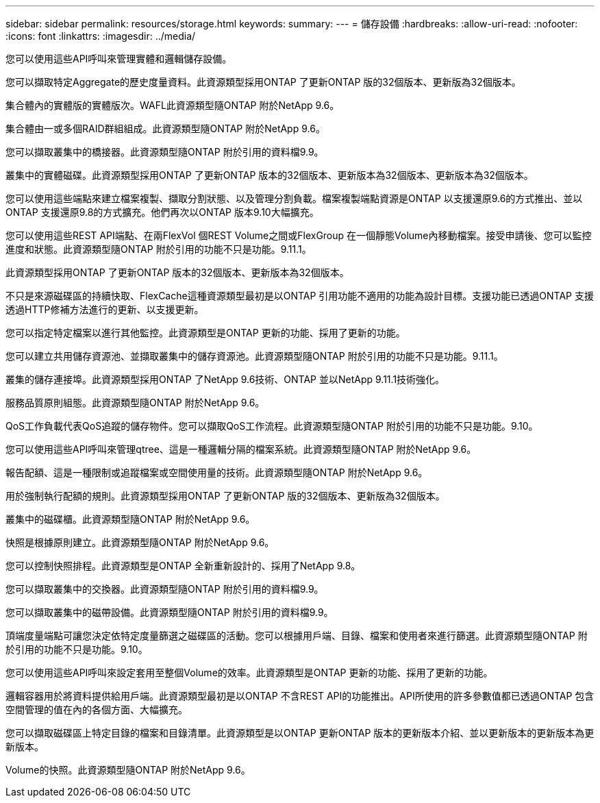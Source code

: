 ---
sidebar: sidebar 
permalink: resources/storage.html 
keywords:  
summary:  
---
= 儲存設備
:hardbreaks:
:allow-uri-read: 
:nofooter: 
:icons: font
:linkattrs: 
:imagesdir: ../media/


[role="lead"]
您可以使用這些API呼叫來管理實體和邏輯儲存設備。

您可以擷取特定Aggregate的歷史度量資料。此資源類型採用ONTAP 了更新ONTAP 版的32個版本、更新版為32個版本。

集合體內的實體版的實體版次。WAFL此資源類型隨ONTAP 附於NetApp 9.6。

集合體由一或多個RAID群組組成。此資源類型隨ONTAP 附於NetApp 9.6。

您可以擷取叢集中的橋接器。此資源類型隨ONTAP 附於引用的資料檔9.9。

叢集中的實體磁碟。此資源類型採用ONTAP 了更新ONTAP 版本的32個版本、更新版本為32個版本、更新版本為32個版本。

您可以使用這些端點來建立檔案複製、擷取分割狀態、以及管理分割負載。檔案複製端點資源是ONTAP 以支援還原9.6的方式推出、並以ONTAP 支援還原9.8的方式擴充。他們再次以ONTAP 版本9.10大幅擴充。

您可以使用這些REST API端點、在兩FlexVol 個REST Volume之間或FlexGroup 在一個靜態Volume內移動檔案。接受申請後、您可以監控進度和狀態。此資源類型隨ONTAP 附於引用的功能不只是功能。9.11.1。

此資源類型採用ONTAP 了更新ONTAP 版本的32個版本、更新版本為32個版本。

不只是來源磁碟區的持續快取、FlexCache這種資源類型最初是以ONTAP 引用功能不適用的功能為設計目標。支援功能已透過ONTAP 支援透過HTTP修補方法進行的更新、以支援更新。

您可以指定特定檔案以進行其他監控。此資源類型是ONTAP 更新的功能、採用了更新的功能。

您可以建立共用儲存資源池、並擷取叢集中的儲存資源池。此資源類型隨ONTAP 附於引用的功能不只是功能。9.11.1。

叢集的儲存連接埠。此資源類型採用ONTAP 了NetApp 9.6技術、ONTAP 並以NetApp 9.11.1技術強化。

服務品質原則組態。此資源類型隨ONTAP 附於NetApp 9.6。

QoS工作負載代表QoS追蹤的儲存物件。您可以擷取QoS工作流程。此資源類型隨ONTAP 附於引用的功能不只是功能。9.10。

您可以使用這些API呼叫來管理qtree、這是一種邏輯分隔的檔案系統。此資源類型隨ONTAP 附於NetApp 9.6。

報告配額、這是一種限制或追蹤檔案或空間使用量的技術。此資源類型隨ONTAP 附於NetApp 9.6。

用於強制執行配額的規則。此資源類型採用ONTAP 了更新ONTAP 版的32個版本、更新版為32個版本。

叢集中的磁碟櫃。此資源類型隨ONTAP 附於NetApp 9.6。

快照是根據原則建立。此資源類型隨ONTAP 附於NetApp 9.6。

您可以控制快照排程。此資源類型是ONTAP 全新重新設計的、採用了NetApp 9.8。

您可以擷取叢集中的交換器。此資源類型隨ONTAP 附於引用的資料檔9.9。

您可以擷取叢集中的磁帶設備。此資源類型隨ONTAP 附於引用的資料檔9.9。

頂端度量端點可讓您決定依特定度量篩選之磁碟區的活動。您可以根據用戶端、目錄、檔案和使用者來進行篩選。此資源類型隨ONTAP 附於引用的功能不只是功能。9.10。

您可以使用這些API呼叫來設定套用至整個Volume的效率。此資源類型是ONTAP 更新的功能、採用了更新的功能。

邏輯容器用於將資料提供給用戶端。此資源類型最初是以ONTAP 不含REST API的功能推出。API所使用的許多參數值都已透過ONTAP 包含空間管理的值在內的各個方面、大幅擴充。

您可以擷取磁碟區上特定目錄的檔案和目錄清單。此資源類型是以ONTAP 更新ONTAP 版本的更新版本介紹、並以更新版本的更新版本為更新版本。

Volume的快照。此資源類型隨ONTAP 附於NetApp 9.6。
